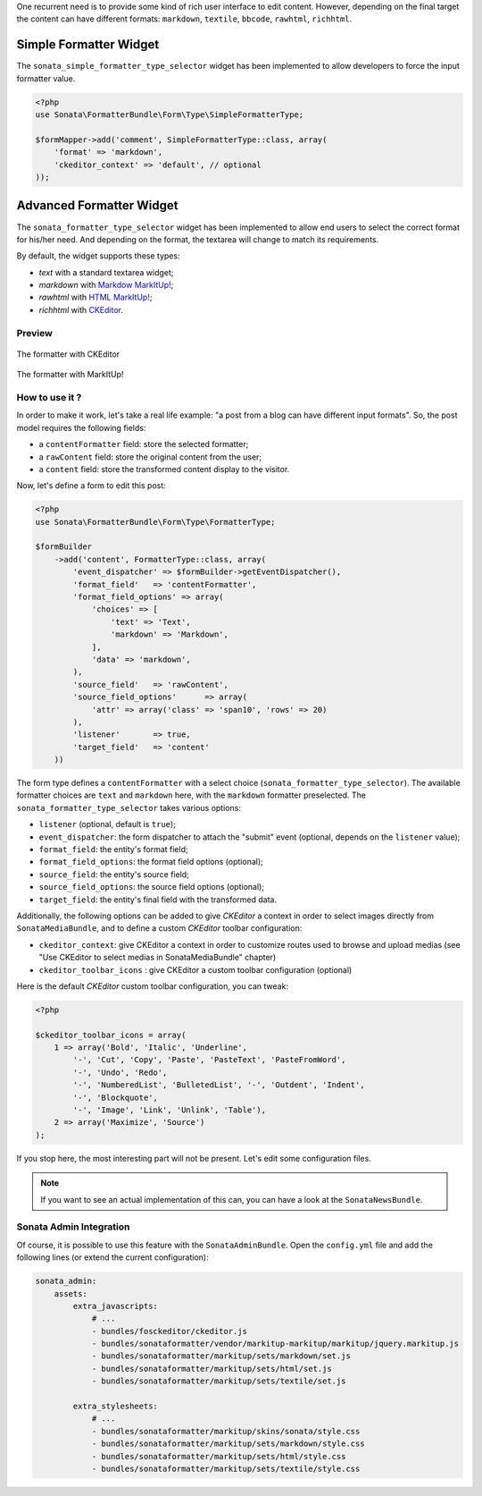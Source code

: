 .. index::
    double: Widget; Usage
    double: Widget; Configuration


One recurrent need is to provide some kind of rich user interface to
edit content.
However, depending on the final target the content can have different
formats: ``markdown``, ``textile``, ``bbcode``, ``rawhtml``,
``richhtml``.

Simple Formatter Widget
=======================

The ``sonata_simple_formatter_type_selector`` widget has been
implemented to allow developers to force the input formatter value.

.. code-block:: php

    <?php
    use Sonata\FormatterBundle\Form\Type\SimpleFormatterType;

    $formMapper->add('comment', SimpleFormatterType::class, array(
        'format' => 'markdown',
        'ckeditor_context' => 'default', // optional
    ));

Advanced Formatter Widget
=========================

The ``sonata_formatter_type_selector`` widget has been implemented to
allow end users to select the correct format for his/her need.  And
depending on the format, the textarea will change to match its
requirements.

By default, the widget supports these types:

* `text` with a standard textarea widget;
* `markdown` with `Markdow MarkItUp! <http://markitup.jaysalvat.com/examples/markdown/>`_;
* `rawhtml` with `HTML MarkItUp! <http://markitup.jaysalvat.com/examples/html/>`_;
* `richhtml` with `CKEditor <http://ckeditor.com/>`_.

Preview
-------

.. figure:: ../images/formatter_with_ckeditor.png
   :align: center
   :alt: formatter with CKEditor

   The formatter with CKEditor

.. figure:: ../images/formatter_with_markitup.png
   :align: center
   :alt: formatter with MarkItUp!

   The formatter with MarkItUp!


How to use it ?
---------------

In order to make it work, let's take a real life example: "a post from a
blog can have different input formats".
So, the post model requires the following fields:

* a ``contentFormatter`` field: store the selected formatter;
* a ``rawContent`` field: store the original content from the user;
* a ``content`` field: store the transformed content display to the visitor.

Now, let's define a form to edit this post:

.. code-block:: php

    <?php
    use Sonata\FormatterBundle\Form\Type\FormatterType;

    $formBuilder
        ->add('content', FormatterType::class, array(
            'event_dispatcher' => $formBuilder->getEventDispatcher(),
            'format_field'   => 'contentFormatter',
            'format_field_options' => array(
                'choices' => [
                    'text' => 'Text',
                    'markdown' => 'Markdown',
                ],
                'data' => 'markdown',
            ),
            'source_field'   => 'rawContent',
            'source_field_options'      => array(
                'attr' => array('class' => 'span10', 'rows' => 20)
            ),
            'listener'       => true,
            'target_field'   => 'content'
        ))

The form type defines a ``contentFormatter`` with a select choice
(``sonata_formatter_type_selector``).
The available formatter choices are ``text`` and ``markdown`` here, with
the ``markdown`` formatter preselected.
The ``sonata_formatter_type_selector`` takes various options:

* ``listener`` (optional, default is ``true``);
* ``event_dispatcher``: the form dispatcher to attach the "submit" event
  (optional, depends on the ``listener`` value);
* ``format_field``: the entity's format field;
* ``format_field_options``: the format field options (optional);
* ``source_field``: the entity's source field;
* ``source_field_options``: the source field options (optional);
* ``target_field``: the entity's final field with the transformed data.

Additionally, the following options can be added to give `CKEditor` a
context in order to select images directly from ``SonataMediaBundle``,
and to define a custom `CKEditor` toolbar configuration:

* ``ckeditor_context``: give CKEditor a context in order to customize
  routes used to browse and upload medias (see "Use CKEditor to select
  medias in SonataMediaBundle" chapter)
* ``ckeditor_toolbar_icons`` : give CKEditor a custom toolbar
  configuration (optional)

Here is the default `CKEditor` custom toolbar configuration, you can tweak:

.. code-block:: php

    <?php

    $ckeditor_toolbar_icons = array(
        1 => array('Bold', 'Italic', 'Underline',
            '-', 'Cut', 'Copy', 'Paste', 'PasteText', 'PasteFromWord',
            '-', 'Undo', 'Redo',
            '-', 'NumberedList', 'BulletedList', '-', 'Outdent', 'Indent',
            '-', 'Blockquote',
            '-', 'Image', 'Link', 'Unlink', 'Table'),
        2 => array('Maximize', 'Source')
    );

If you stop here, the most interesting part will not be present. Let's
edit some configuration files.

.. note::

    If you want to see an actual implementation of this can, you can
    have a look at the ``SonataNewsBundle``.


Sonata Admin Integration
------------------------

Of course, it is possible to use this feature with the
``SonataAdminBundle``.
Open the ``config.yml`` file and add the following lines (or extend the
current configuration):

.. code-block:: yaml

    sonata_admin:
        assets:
            extra_javascripts:
                # ...
                - bundles/fosckeditor/ckeditor.js
                - bundles/sonataformatter/vendor/markitup-markitup/markitup/jquery.markitup.js
                - bundles/sonataformatter/markitup/sets/markdown/set.js
                - bundles/sonataformatter/markitup/sets/html/set.js
                - bundles/sonataformatter/markitup/sets/textile/set.js

            extra_stylesheets:
                # ...
                - bundles/sonataformatter/markitup/skins/sonata/style.css
                - bundles/sonataformatter/markitup/sets/markdown/style.css
                - bundles/sonataformatter/markitup/sets/html/style.css
                - bundles/sonataformatter/markitup/sets/textile/style.css
